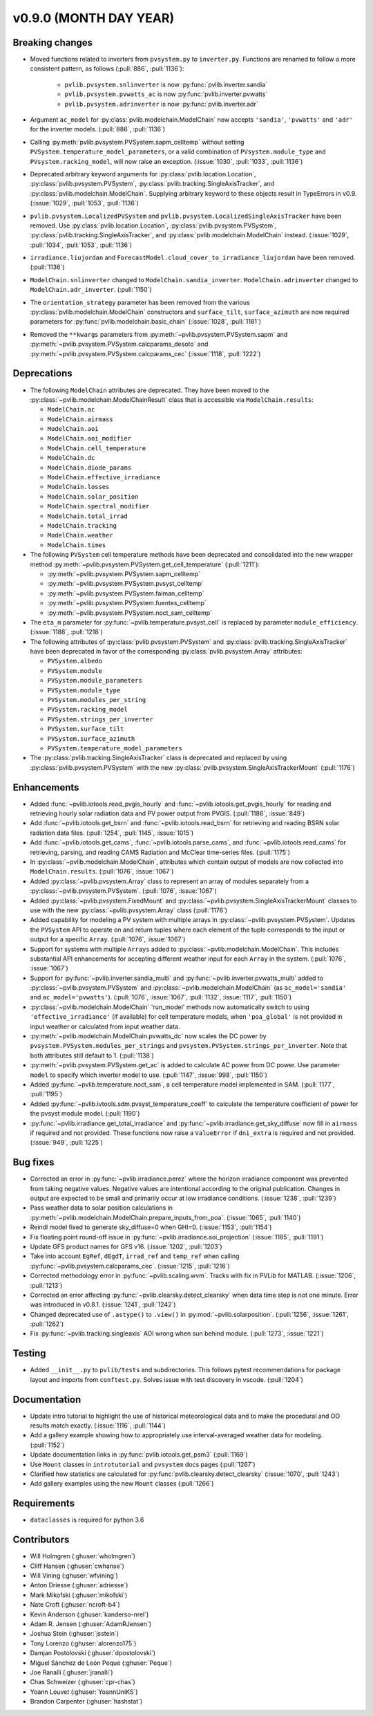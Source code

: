 .. _whatsnew_0900:

v0.9.0 (MONTH DAY YEAR)
-----------------------

Breaking changes
~~~~~~~~~~~~~~~~
* Moved functions related to inverters from ``pvsystem.py`` to ``inverter.py``.
  Functions are renamed to follow a more consistent pattern, as follows (:pull:`886`, :pull:`1136`):

    - ``pvlib.pvsystem.snlinverter`` is now :py:func:`pvlib.inverter.sandia`
    - ``pvlib.pvsystem.pvwatts_ac`` is now :py:func:`pvlib.inverter.pvwatts`
    - ``pvlib.pvsystem.adrinverter`` is now :py:func:`pvlib.inverter.adr`

* Argument ``ac_model`` for :py:class:`pvlib.modelchain.ModelChain` now accepts
  ``'sandia'``, ``'pvwatts'`` and ``'adr'`` for the inverter models. (:pull:`886`, :pull:`1136`)

* Calling :py:meth:`pvlib.pvsystem.PVSystem.sapm_celltemp` without setting
  ``PVSystem.temperature_model_parameters``,
  or a valid combination of ``PVsystem.module_type`` and ``PVsystem.racking_model``, will
  now raise an exception. (:issue:`1030`, :pull:`1033`, :pull:`1136`)

* Deprecated arbitrary keyword arguments for
  :py:class:`pvlib.location.Location`, :py:class:`pvlib.pvsystem.PVSystem`,
  :py:class:`pvlib.tracking.SingleAxisTracker`, and
  :py:class:`pvlib.modelchain.ModelChain`. Supplying arbitrary keyword
  to these objects result in TypeErrors in v0.9. (:issue:`1029`, :pull:`1053`, :pull:`1136`)

* ``pvlib.pvsystem.LocalizedPVSystem`` and ``pvlib.pvsystem.LocalizedSingleAxisTracker``
  have been removed. Use
  :py:class:`pvlib.location.Location`, :py:class:`pvlib.pvsystem.PVSystem`,
  :py:class:`pvlib.tracking.SingleAxisTracker`, and
  :py:class:`pvlib.modelchain.ModelChain` instead.
  (:issue:`1029`, :pull:`1034`, :pull:`1053`, :pull:`1136`)

* ``irradiance.liujordan`` and ``ForecastModel.cloud_cover_to_irradiance_liujordan``
  have been removed. (:pull:`1136`)

* ``ModelChain.snlinverter`` changed to ``ModelChain.sandia_inverter``.
  ``ModelChain.adrinverter`` changed to ``ModelChain.adr_inverter``.
  (:pull:`1150`)

* The ``orientation_strategy`` parameter has been removed from the various
  :py:class:`pvlib.modelchain.ModelChain` constructors and ``surface_tilt``,
  ``surface_azimuth`` are now required parameters for
  :py:func:`pvlib.modelchain.basic_chain` (:issue:`1028`, :pull:`1181`)

* Removed the ``**kwargs`` parameters from :py:meth:`~pvlib.pvsystem.PVSystem.sapm` and
  :py:meth:`~pvlib.pvsystem.PVSystem.calcparams_desoto` and
  :py:meth:`~pvlib.pvsystem.PVSystem.calcparams_cec` (:issue:`1118`, :pull:`1222`)


Deprecations
~~~~~~~~~~~~
* The following ``ModelChain`` attributes are deprecated. They have been moved
  to the :py:class:`~pvlib.modelchain.ModelChainResult` class that is
  accessible via ``ModelChain.results``:

  * ``ModelChain.ac``
  * ``ModelChain.airmass``
  * ``ModelChain.aoi``
  * ``ModelChain.aoi_modifier``
  * ``ModelChain.cell_temperature``
  * ``ModelChain.dc``
  * ``ModelChain.diode_params``
  * ``ModelChain.effective_irradiance``
  * ``ModelChain.losses``
  * ``ModelChain.solar_position``
  * ``ModelChain.spectral_modifier``
  * ``ModelChain.total_irrad``
  * ``ModelChain.tracking``
  * ``ModelChain.weather``
  * ``ModelChain.times``

* The following ``PVSystem`` cell temperature methods have been deprecated
  and consolidated into the new wrapper method
  :py:meth:`~pvlib.pvsystem.PVSystem.get_cell_temperature` (:pull:`1211`):

  * :py:meth:`~pvlib.pvsystem.PVSystem.sapm_celltemp`
  * :py:meth:`~pvlib.pvsystem.PVSystem.pvsyst_celltemp`
  * :py:meth:`~pvlib.pvsystem.PVSystem.faiman_celltemp`
  * :py:meth:`~pvlib.pvsystem.PVSystem.fuentes_celltemp`
  * :py:meth:`~pvlib.pvsystem.PVSystem.noct_sam_celltemp`

* The ``eta_m`` parameter for :py:func:`~pvlib.temperature.pvsyst_cell` is
  replaced by parameter ``module_efficiency``. (:issue:`1188`, :pull:`1218`)

* The following attributes of :py:class:`pvlib.pvsystem.PVSystem` and
  :py:class:`pvlib.tracking.SingleAxisTracker` have been deprecated in
  favor of the corresponding :py:class:`pvlib.pvsystem.Array` attributes:

  * ``PVSystem.albedo``
  * ``PVSystem.module``
  * ``PVSystem.module_parameters``
  * ``PVSystem.module_type``
  * ``PVSystem.modules_per_string``
  * ``PVSystem.racking_model``
  * ``PVSystem.strings_per_inverter``
  * ``PVSystem.surface_tilt``
  * ``PVSystem.surface_azimuth``
  * ``PVSystem.temperature_model_parameters``

* The :py:class:`pvlib.tracking.SingleAxisTracker` class is deprecated and
  replaced by using :py:class:`pvlib.pvsystem.PVSystem` with the new
  :py:class:`pvlib.pvsystem.SingleAxisTrackerMount` (:pull:`1176`)


Enhancements
~~~~~~~~~~~~
* Added :func:`~pvlib.iotools.read_pvgis_hourly` and
  :func:`~pvlib.iotools.get_pvgis_hourly` for reading and retrieving hourly
  solar radiation data and PV power output from PVGIS. (:pull:`1186`,
  :issue:`849`)
* Add :func:`~pvlib.iotools.get_bsrn` and :func:`~pvlib.iotools.read_bsrn`
  for retrieving and reading BSRN solar radiation data files.
  (:pull:`1254`, :pull:`1145`, :issue:`1015`)
* Add :func:`~pvlib.iotools.get_cams`,
  :func:`~pvlib.iotools.parse_cams`, and 
  :func:`~pvlib.iotools.read_cams`
  for retrieving, parsing, and reading CAMS Radiation and McClear time-series
  files. (:pull:`1175`)
* In :py:class:`~pvlib.modelchain.ModelChain`, attributes which contain
  output of models are now collected into ``ModelChain.results``.
  (:pull:`1076`, :issue:`1067`)
* Added :py:class:`~pvlib.pvsystem.Array` class to represent an array of
  modules separately from a :py:class:`~pvlib.pvsystem.PVSystem`.
  (:pull:`1076`, :issue:`1067`)
* Added :py:class:`~pvlib.pvsystem.FixedMount` and
  :py:class:`~pvlib.pvsystem.SingleAxisTrackerMount` classes to use with
  the new :py:class:`~pvlib.pvsystem.Array` class (:pull:`1176`)
* Added capability for modeling a PV system with multiple arrays in
  :py:class:`~pvlib.pvsystem.PVSystem`. Updates the ``PVSystem`` API
  to operate on and return tuples where each element of the tuple corresponds
  to the input or output for a specific ``Array``. (:pull:`1076`,
  :issue:`1067`)
* Support for systems with multiple ``Arrays`` added to
  :py:class:`~pvlib.modelchain.ModelChain`. This includes substantial API
  enhancements for accepting different weather input for each ``Array`` in the
  system. (:pull:`1076`, :issue:`1067`)
* Support for :py:func:`~pvlib.inverter.sandia_multi` and
  :py:func:`~pvlib.inverter.pvwatts_multi` added to
  :py:class:`~pvlib.pvsystem.PVSystem` and
  :py:class:`~pvlib.modelchain.ModelChain` (as ``ac_model='sandia'``
  and ``ac_model='pvwatts'``).
  (:pull:`1076`, :issue:`1067`, :pull:`1132`, :issue:`1117`, :pull:`1150`)
* :py:class:`~pvlib.modelchain.ModelChain` 'run_model' methods now
  automatically switch to using ``'effective_irradiance'`` (if available) for
  cell temperature models, when ``'poa_global'`` is not provided in input
  weather or calculated from input weather data.
* :py:meth:`~pvlib.modelchain.ModelChain.pvwatts_dc` now scales the DC power
  by ``pvsystem.PVSystem.modules_per_strings`` and
  ``pvsystem.PVSystem.strings_per_inverter``. Note that both attributes still
  default to 1. (:pull:`1138`)
* :py:meth:`~pvlib.pvsystem.PVSystem.get_ac` is added to calculate AC power
  from DC power. Use parameter ``model`` to specify which inverter model to use.
  (:pull:`1147`, :issue:`998`, :pull:`1150`)
* Added :py:func:`~pvlib.temperature.noct_sam`, a cell temperature model
  implemented in SAM. (:pull:`1177`, :pull:`1195`)
* Added :py:func:`~pvlib.ivtools.sdm.pvsyst_temperature_coeff` to calculate
  the temperature coefficient of power for the pvsyst module model.
  (:pull:`1190`)
* :py:func:`~pvlib.irradiance.get_total_irradiance` and
  :py:func:`~pvlib.irradiance.get_sky_diffuse` now fill in ``airmass``
  if required and not provided. These functions now raise a ``ValueError``
  if ``dni_extra`` is required and not provided. (:issue:`949`, :pull:`1225`)

Bug fixes
~~~~~~~~~
* Corrected an error in :py:func:`~pvlib.irradiance.perez` where the horizon
  irradiance component was prevented from taking negative values. Negative 
  values are intentional according to the original publication. Changes in 
  output are expected to be small and primarily occur at low irradiance 
  conditions.
  (:issue:`1238`, :pull:`1239`)
* Pass weather data to solar position calculations in
  :py:meth:`~pvlib.modelchain.ModelChain.prepare_inputs_from_poa`.
  (:issue:`1065`, :pull:`1140`)
* Reindl model fixed to generate sky_diffuse=0 when GHI=0.
  (:issue:`1153`, :pull:`1154`)
* Fix floating point round-off issue in
  :py:func:`~pvlib.irradiance.aoi_projection` (:issue:`1185`, :pull:`1191`)
* Update GFS product names for GFS v16. (:issue:`1202`, :pull:`1203`)
* Take into account ``EgRef``, ``dEgdT``, ``irrad_ref`` and ``temp_ref`` when
  calling :py:func:`~pvlib.pvsystem.calcparams_cec`. (:issue:`1215`, :pull:`1216`)
* Corrected methodology error in :py:func:`~pvlib.scaling.wvm`. Tracks with
  fix in PVLib for MATLAB. (:issue:`1206`, :pull:`1213`)
* Corrected an error affecting :py:func:`~pvlib.clearsky.detect_clearsky`
  when data time step is not one minute. Error was introduced in v0.8.1.
  (:issue:`1241`, :pull:`1242`)
* Changed deprecated use of ``.astype()`` to ``.view()`` in :py:mod:`~pvlib.solarposition`.
  (:pull:`1256`, :issue:`1261`, :pull:`1262`)
* Fix :py:func:`~pvlib.tracking.singleaxis` AOI wrong when sun behind module.
  (:pull:`1273`, :issue:`1221`) 

Testing
~~~~~~~
* Added ``__init__.py`` to ``pvlib/tests`` and subdirectories. This follows
  pytest recommendations for package layout and imports from ``conftest.py``.
  Solves issue with test discovery in vscode. (:pull:`1204`)

Documentation
~~~~~~~~~~~~~
* Update intro tutorial to highlight the use of historical meteorological data
  and to make the procedural and OO results match exactly. (:issue:`1116`, :pull:`1144`)
* Add a gallery example showing how to appropriately use interval-averaged
  weather data for modeling. (:pull:`1152`)
* Update documentation links in :py:func:`pvlib.iotools.get_psm3` (:pull:`1169`)
* Use ``Mount`` classes in ``introtutorial`` and ``pvsystem`` docs pages (:pull:`1267`)
* Clarified how statistics are calculated for :py:func:`pvlib.clearsky.detect_clearsky`
  (:issue:`1070`, :pull:`1243`)
* Add gallery examples using the new ``Mount`` classes (:pull:`1266`)

Requirements
~~~~~~~~~~~~
* ``dataclasses`` is required for python 3.6

Contributors
~~~~~~~~~~~~
* Will Holmgren (:ghuser:`wholmgren`)
* Cliff Hansen (:ghuser:`cwhanse`)
* Will Vining (:ghuser:`wfvining`)
* Anton Driesse (:ghuser:`adriesse`)
* Mark Mikofski (:ghuser:`mikofski`)
* Nate Croft (:ghuser:`ncroft-b4`)
* Kevin Anderson (:ghuser:`kanderso-nrel`)
* Adam R. Jensen (:ghuser:`AdamRJensen`)
* Joshua Stein (:ghuser:`jsstein`)
* Tony Lorenzo (:ghuser:`alorenzo175`)
* Damjan Postolovski (:ghuser:`dpostolovski`)
* Miguel Sánchez de León Peque (:ghuser:`Peque`)
* Joe Ranalli (:ghuser:`jranalli`)
* Chas Schweizer (:ghuser:`cpr-chas`)
* Yoann Louvet (:ghuser:`YoannUniKS`)
* Brandon Carpenter (:ghuser:`hashstat`)
